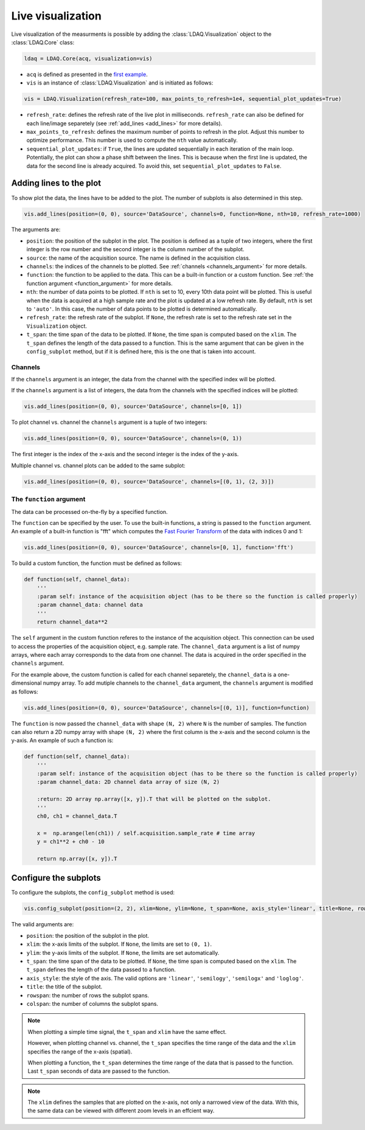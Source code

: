 Live visualization
==================

Live visualization of the measurments is possible by adding the :class:`LDAQ.Visualization` object to the
:class:`LDAQ.Core` class:

.. code-block:: python

    ldaq = LDAQ.Core(acq, visualization=vis)


- ``acq`` is defined as presented in the `first example <simple_start.html>`_. 
- ``vis`` is an instance of :class:`LDAQ.Visualization` and is initiated as follows:

.. code-block:: python

    vis = LDAQ.Visualization(refresh_rate=100, max_points_to_refresh=1e4, sequential_plot_updates=True)

- ``refresh_rate``: defines the refresh rate of the live plot in milliseconds. ``refresh_rate`` can also be defined for each 
  line/image separetely (see :ref:`add_lines <add_lines>` for more details).
- ``max_points_to_refresh``: defines the maximum number of points to refresh in the plot. Adjust this number to optimize performance.
  This number is used to compute the ``nth`` value automatically.
- ``sequential_plot_updates``: if ``True``, the lines are updated sequentially in each iteration of the main loop. 
  Potentially, the plot can show a phase shift between the lines. This is because when the first line is updated, 
  the data for the second line is already acquired. To avoid this, set ``sequential_plot_updates`` to ``False``.

.. _add_lines:
Adding lines to the plot
------------------------

To show plot the data, the lines have to be added to the plot. The number of subplots is also determined in this step.

.. code-block:: python

    vis.add_lines(position=(0, 0), source='DataSource', channels=0, function=None, nth=10, refresh_rate=1000)

The arguments are:

- ``position``: the position of the subplot in the plot. The position is defined as a tuple of two integers, where the first integer is the row number and the second integer is the column number of the subplot.
- ``source``: the name of the acquisition source. The name is defined in the acquisition class.
- ``channels``: the indices of the channels to be plotted. See :ref:`channels <channels_argument>` for more details.
- ``function``: the function to be applied to the data. This can be a built-in function or a custom function. See :ref:`the function argument <function_argument>` for more details.
- ``nth``: the number of data points to be plotted. If ``nth`` is set to 10, every 10th data point will be plotted. This is useful when the data is acquired at a high sample rate and the plot is updated at a low refresh rate.
  By default, ``nth`` is set to ``'auto'``. In this case, the number of data points to be plotted is determined automatically.
- ``refresh_rate``: the refresh rate of the subplot. If ``None``, the refresh rate is set to the refresh rate set in the ``Visualization`` object.
- ``t_span``: the time span of the data to be plotted. If ``None``, the time span is computed based on the ``xlim``. The ``t_span`` defines the length of the data passed to a function.
  This is the same argument that can be given in the ``config_subplot`` method, but if it is defined here, this is the one that is taken into account.


.. _channels_argument:
Channels
~~~~~~~~

If the ``channels`` argument is an integer, the data from the channel with the specified index will be plotted.

If the ``channels`` argument is a list of integers, the data from the channels with the specified indices will be plotted:

.. code-block:: python

    vis.add_lines(position=(0, 0), source='DataSource', channels=[0, 1])

To plot channel vs. channel the ``channels`` argument is a tuple of two integers:

.. code-block:: python

    vis.add_lines(position=(0, 0), source='DataSource', channels=(0, 1))

The first integer is the index of the x-axis and the second integer is the index of the y-axis.

Multiple channel vs. channel plots can be added to the same subplot:

.. code-block:: python

    vis.add_lines(position=(0, 0), source='DataSource', channels=[(0, 1), (2, 3)])

.. _function_argument:
The ``function`` argument
~~~~~~~~~~~~~~~~~~~~~~~~~~

The data can be processed on-the-fly by a specified function.


The ``function`` can be specified by the user. To use the built-in functions, a string is passed to the ``function`` argument. 
An example of a built-in function is "fft" which computes the `Fast Fourier Transform <https://numpy.org/doc/stable/reference/generated/numpy.fft.rfft.html>`_ 
of the data with indices 0 and 1:

.. code-block:: python

    vis.add_lines(position=(0, 0), source='DataSource', channels=[0, 1], function='fft')

To build a custom function, the function must be defined as follows:

.. code-block:: python

    def function(self, channel_data):
        '''
        :param self: instance of the acquisition object (has to be there so the function is called properly)
        :param channel_data: channel data
        '''
        return channel_data**2

The ``self`` argument in the custom function referes to the instance of the acquisition object. 
This connection can be used to access the properties of the acquisition object, e.g. sample rate.
The ``channel_data`` argument is a list of numpy arrays, where each array corresponds to the data from one channel. 
The data is acquired in the order specified in the ``channels`` argument.

For the example above, the custom function is called for each channel separetely, the ``channel_data`` is a one-dimensional numpy array. 
To add mutiple channels to the ``channel_data`` argument, the ``channels`` argument is modified as follows:

.. code-block:: python

    vis.add_lines(position=(0, 0), source='DataSource', channels=[(0, 1)], function=function)

The ``function`` is now passed the ``channel_data`` with shape ``(N, 2)`` where ``N`` is the number of samples.
The function can also return a 2D numpy array with shape ``(N, 2)`` where the first column is the x-axis and the second column is the y-axis.
An example of such a function is:

.. code-block:: python

    def function(self, channel_data):
        '''
        :param self: instance of the acquisition object (has to be there so the function is called properly)
        :param channel_data: 2D channel data array of size (N, 2)

        :return: 2D array np.array([x, y]).T that will be plotted on the subplot.
        '''
        ch0, ch1 = channel_data.T

        x =  np.arange(len(ch1)) / self.acquisition.sample_rate # time array
        y = ch1**2 + ch0 - 10

        return np.array([x, y]).T


.. _config_subplots:
Configure the subplots
----------------------

To configure the subplots, the ``config_subplot`` method is used:

.. code-block:: python

    vis.config_subplot(position=(2, 2), xlim=None, ylim=None, t_span=None, axis_style='linear', title=None, rowspan=1, colspan=1)

The valid arguments are:

- ``position``: the position of the subplot in the plot. 
- ``xlim``: the x-axis limits of the subplot. If ``None``, the limits are set to ``(0, 1)``.
- ``ylim``: the y-axis limits of the subplot. If ``None``, the limits are set automatically.
- ``t_span``: the time span of the data to be plotted. If ``None``, the time span is computed based on the ``xlim``. The ``t_span`` defines the length of the data passed to a function.
- ``axis_style``: the style of the axis. The valid options are ``'linear'``, ``'semilogy'``, ``'semilogx'`` and ``'loglog'``.
- ``title``: the title of the subplot.
- ``rowspan``: the number of rows the subplot spans.
- ``colspan``: the number of columns the subplot spans.

.. note:: 
    When plotting a simple time signal, the ``t_span`` and ``xlim`` have the same effect. 
    
    However, when plotting channel vs. channel, the ``t_span`` specifies the time range of the data and the ``xlim`` specifies the range of the x-axis (spatial).

    When plotting a function, the ``t_span`` determines the time range of the data that is passed to the function. 
    Last ``t_span`` seconds of data are passed to the function.


.. note::
    The ``xlim`` defines the samples that are plotted on the x-axis, not only a narrowed view of the data. 
    With this, the same data can be viewed with different zoom levels in an effcient way.


